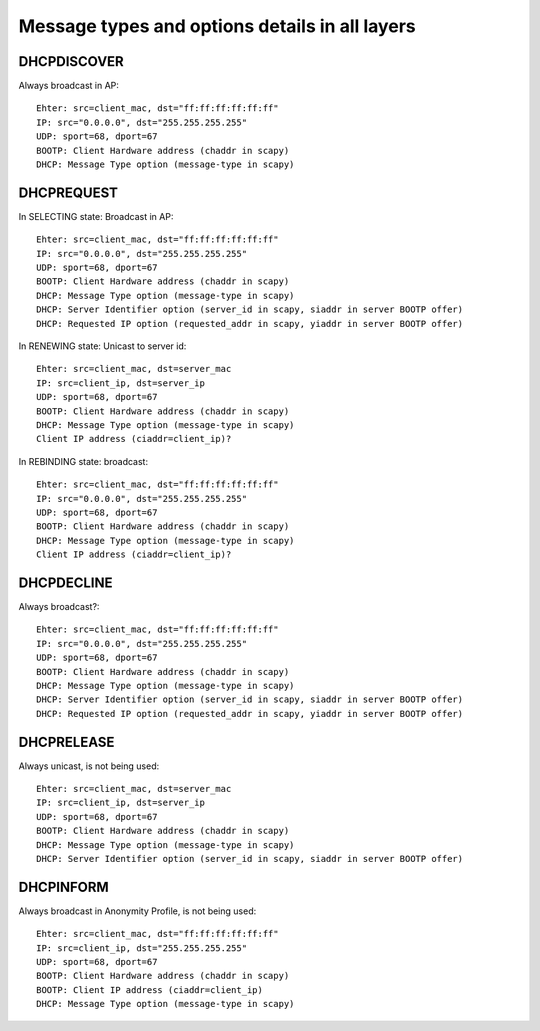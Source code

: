 .. _implementation:

Message types and options details in all layers
------------------------------------------------

DHCPDISCOVER
~~~~~~~~~~~~~

Always broadcast in AP::

    Ehter: src=client_mac, dst="ff:ff:ff:ff:ff:ff"
    IP: src="0.0.0.0", dst="255.255.255.255"
    UDP: sport=68, dport=67
    BOOTP: Client Hardware address (chaddr in scapy)
    DHCP: Message Type option (message-type in scapy)

DHCPREQUEST
~~~~~~~~~~~~~

In SELECTING state: Broadcast in AP::

    Ehter: src=client_mac, dst="ff:ff:ff:ff:ff:ff"
    IP: src="0.0.0.0", dst="255.255.255.255"
    UDP: sport=68, dport=67
    BOOTP: Client Hardware address (chaddr in scapy)
    DHCP: Message Type option (message-type in scapy)
    DHCP: Server Identifier option (server_id in scapy, siaddr in server BOOTP offer)
    DHCP: Requested IP option (requested_addr in scapy, yiaddr in server BOOTP offer)

In RENEWING state: Unicast to server id::

    Ehter: src=client_mac, dst=server_mac
    IP: src=client_ip, dst=server_ip
    UDP: sport=68, dport=67
    BOOTP: Client Hardware address (chaddr in scapy)
    DHCP: Message Type option (message-type in scapy)
    Client IP address (ciaddr=client_ip)?

In REBINDING state: broadcast::

    Ehter: src=client_mac, dst="ff:ff:ff:ff:ff:ff"
    IP: src="0.0.0.0", dst="255.255.255.255"
    UDP: sport=68, dport=67
    BOOTP: Client Hardware address (chaddr in scapy)
    DHCP: Message Type option (message-type in scapy)
    Client IP address (ciaddr=client_ip)?


DHCPDECLINE
~~~~~~~~~~~~~
Always broadcast?::

    Ehter: src=client_mac, dst="ff:ff:ff:ff:ff:ff"
    IP: src="0.0.0.0", dst="255.255.255.255"
    UDP: sport=68, dport=67
    BOOTP: Client Hardware address (chaddr in scapy)
    DHCP: Message Type option (message-type in scapy)
    DHCP: Server Identifier option (server_id in scapy, siaddr in server BOOTP offer)
    DHCP: Requested IP option (requested_addr in scapy, yiaddr in server BOOTP offer)

DHCPRELEASE
~~~~~~~~~~~~~

Always unicast, is not being used::

    Ehter: src=client_mac, dst=server_mac
    IP: src=client_ip, dst=server_ip
    UDP: sport=68, dport=67
    BOOTP: Client Hardware address (chaddr in scapy)
    DHCP: Message Type option (message-type in scapy)
    DHCP: Server Identifier option (server_id in scapy, siaddr in server BOOTP offer)

DHCPINFORM
~~~~~~~~~~~~~

Always broadcast in Anonymity Profile, is not being used::

    Ehter: src=client_mac, dst="ff:ff:ff:ff:ff:ff"
    IP: src=client_ip, dst="255.255.255.255"
    UDP: sport=68, dport=67
    BOOTP: Client Hardware address (chaddr in scapy)
    BOOTP: Client IP address (ciaddr=client_ip)
    DHCP: Message Type option (message-type in scapy)


